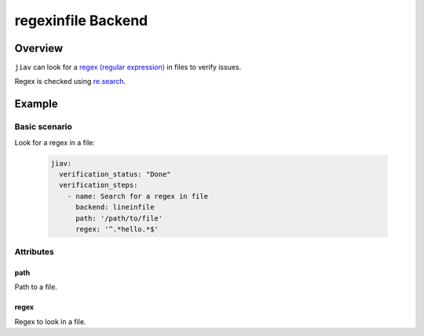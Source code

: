#####################
 regexinfile Backend
#####################

**********
 Overview
**********

``jiav`` can look for a `regex (regular expression)
<https://en.wikipedia.org/wiki/Regular_expression>`_ in files to verify
issues.

Regex is checked using `re.search
<https://docs.python.org/3/library/re.html#re.search>`_.

*********
 Example
*********

Basic scenario
==============

Look for a regex in a file:

   .. code:: yaml

      jiav:
        verification_status: "Done"
        verification_steps:
          - name: Search for a regex in file
            backend: lineinfile
            path: '/path/to/file'
            regex: '^.*hello.*$'

Attributes
==========

path
----

Path to a file.

regex
-----

Regex to look in a file.
